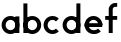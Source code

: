 SplineFontDB: 3.2
FontName: Roland
FullName: Roland
FamilyName: Roland
Weight: Regular
Copyright: Copyright (c) 2020, Roland Bernard
UComments: "2020-8-26: Created with FontForge (http://fontforge.org)"
Version: 001.000
ItalicAngle: 0
UnderlinePosition: -100
UnderlineWidth: 50
Ascent: 800
Descent: 200
InvalidEm: 0
LayerCount: 2
Layer: 0 0 "Back" 1
Layer: 1 0 "Fore" 0
XUID: [1021 36 1614478912 14221029]
StyleMap: 0x0040
FSType: 0
OS2Version: 0
OS2_WeightWidthSlopeOnly: 0
OS2_UseTypoMetrics: 1
CreationTime: 1598470243
ModificationTime: 1598472964
PfmFamily: 33
TTFWeight: 400
TTFWidth: 5
LineGap: 90
VLineGap: 0
OS2TypoAscent: 0
OS2TypoAOffset: 1
OS2TypoDescent: 0
OS2TypoDOffset: 1
OS2TypoLinegap: 90
OS2WinAscent: 0
OS2WinAOffset: 1
OS2WinDescent: 0
OS2WinDOffset: 1
HheadAscent: 0
HheadAOffset: 1
HheadDescent: 0
HheadDOffset: 1
OS2FamilyClass: 1283
OS2Vendor: 'PfEd'
MarkAttachClasses: 1
DEI: 91125
LangName: 1033
Encoding: ISO8859-1
UnicodeInterp: none
NameList: AGL For New Fonts
DisplaySize: -48
AntiAlias: 1
FitToEm: 0
WinInfo: 0 38 12
BeginPrivate: 0
EndPrivate
TeXData: 1 0 0 346030 173015 115343 0 1048576 115343 783286 444596 497025 792723 393216 433062 380633 303038 157286 324010 404750 52429 2506097 1059062 262144
BeginChars: 256 6

StartChar: a
Encoding: 97 97 0
Width: 535
Flags: HW
LayerCount: 2
Fore
SplineSet
262 435 m 0
 385 435 485 335 485 212 c 0
 485 90 385 -10 262 -10 c 0
 140 -10 40 90 40 212 c 0
 40 335 140 435 262 435 c 0
262 340 m 0
 194 340 140 281 140 212 c 0
 140 144 194 85 262 85 c 0
 331 85 385 144 385 212 c 0
 385 281 331 340 262 340 c 0
385 425 m 1
 485 425 l 1
 485 0 l 1
 385 0 l 1
 385 425 l 1
EndSplineSet
Validated: 5
EndChar

StartChar: b
Encoding: 98 98 1
Width: 535
Flags: HW
LayerCount: 2
Fore
SplineSet
282.50390625 435 m 0
 404.793945312 435 505 334.787109375 505 212.497070312 c 0
 505 90.2080078125 404.793945312 -9.9970703125 282.50390625 -9.9970703125 c 0
 160.212890625 -9.9970703125 60 90.2080078125 60 212.497070312 c 0
 60 334.787109375 160.212890625 435 282.50390625 435 c 0
282.50390625 339.999023438 m 0
 214.256835938 339.999023438 160.001953125 280.744140625 160.001953125 212.497070312 c 0
 160.001953125 144.250976562 214.256835938 85.0009765625 282.50390625 85.0009765625 c 0
 350.75 85.0009765625 404.998046875 144.251953125 404.998046875 212.498046875 c 0
 404.998046875 280.744140625 350.75 339.999023438 282.50390625 339.999023438 c 0
160 750 m 1
 160 0 l 1
 60 0 l 1
 60 750 l 1
 160 750 l 1
EndSplineSet
Validated: 524293
EndChar

StartChar: c
Encoding: 99 99 2
Width: 464
Flags: HW
LayerCount: 2
Fore
SplineSet
262.50390625 435 m 0
 323.6484375 435 379.271484375 409.948242188 419.609375 369.609375 c 1
 350.54296875 300.54296875 l 1
 328.365234375 324.630859375 297.251953125 339.998046875 262.50390625 339.998046875 c 0
 194.256835938 339.998046875 140.001953125 280.743164062 140.001953125 212.49609375 c 0
 140.001953125 144.249023438 194.256835938 85 262.50390625 85 c 0
 297.252929688 85 328.3671875 100.366210938 350.544921875 124.455078125 c 1
 419.611328125 55.388671875 l 1
 379.2734375 15.05078125 323.649414062 -10 262.50390625 -10 c 0
 140.213867188 -10 40 90.2060546875 40 212.49609375 c 0
 40 334.786132812 140.213867188 435 262.50390625 435 c 0
EndSplineSet
Validated: 524289
EndChar

StartChar: d
Encoding: 100 100 3
Width: 545
Flags: HW
LayerCount: 2
Fore
SplineSet
262.49609375 435 m 0
 384.787109375 435 485 334.787109375 485 212.497070312 c 0
 485 90.2080078125 384.787109375 -9.998046875 262.49609375 -9.998046875 c 0
 140.206054688 -9.998046875 40 90.2080078125 40 212.497070312 c 0
 40 334.787109375 140.206054688 435 262.49609375 435 c 0
262.49609375 339.999023438 m 0
 194.25 339.999023438 140.001953125 280.744140625 140.001953125 212.498046875 c 0
 140.001953125 144.251953125 194.25 85.0009765625 262.49609375 85.0009765625 c 0
 330.743164062 85.0009765625 384.998046875 144.250976562 384.998046875 212.497070312 c 0
 384.998046875 280.744140625 330.743164062 339.999023438 262.49609375 339.999023438 c 0
385 750 m 1
 485 750 l 1
 485 0 l 1
 385 0 l 1
 385 750 l 1
EndSplineSet
Validated: 524293
EndChar

StartChar: e
Encoding: 101 101 4
Width: 525
Flags: HW
LayerCount: 2
Fore
SplineSet
262.497070312 435 m 0
 384.786132812 435 484.999023438 334.7890625 485.000976562 212.5 c 1
 384.999023438 212.5 l 1
 384.997070312 280.745117188 330.7421875 339.998046875 262.497070312 339.998046875 c 0
 194.25 339.998046875 140.002929688 280.743164062 140.002929688 212.49609375 c 0
 140.002929688 144.25 194.25390625 84.998046875 262.500976562 84.998046875 c 2
 287.500976562 85 l 2
 322.249023438 85.0009765625 353.365234375 100.369140625 375.543945312 124.45703125 c 1
 444.610351562 55.390625 l 1
 404.271484375 15.052734375 348.645507812 -9.9990234375 287.500976562 -10 c 2
 262.497070312 -10 l 2
 140.20703125 -10 40.0009765625 90.2060546875 40.0009765625 212.49609375 c 0
 40.0009765625 334.786132812 140.20703125 435 262.497070312 435 c 0
45.166015625 260.002929688 m 1
 479.8359375 260.002929688 l 1
 483.208007812 244.681640625 485.001953125 228.7890625 485.001953125 212.499023438 c 0
 485.001953125 196.209960938 483.20703125 180.318359375 479.8359375 164.997070312 c 1
 45.166015625 164.997070312 l 1
 41.794921875 180.318359375 40 196.209960938 40 212.499023438 c 0
 40 228.7890625 41.794921875 244.680664062 45.166015625 260.002929688 c 1
EndSplineSet
Validated: 524293
EndChar

StartChar: f
Encoding: 102 102 5
Width: 370
Flags: HWO
LayerCount: 2
Fore
SplineSet
280 760 m 0
 297 760 313 760 330 760 c 1
 330 665 l 1
 280 665 l 2
 279.481796393 665.014805817 278.965346484 665.022158419 278.45071194 665.022158419 c 0
 244.206404594 665.022158419 218 632.466990576 218 597 c 2
 218 0 l 1
 118 0 l 1
 118 597 l 2
 118 687 191 760 280 760 c 0
30 425 m 1
 330 425 l 1
 330 330 l 1
 30 330 l 1
 30 425 l 1
EndSplineSet
Validated: 524293
EndChar
EndChars
EndSplineFont
